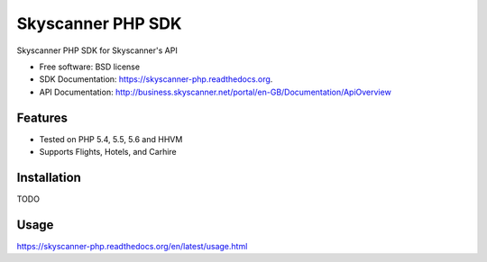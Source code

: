 ===============================
Skyscanner PHP SDK
===============================

.. image:: https://travis-ci.org/projectivemotion/skyscanner-php-sdk.svg?branch=develop
    :target: https://travis-ci.org/projectivemotion/skyscanner-php-sdk

.. image:: https://img.shields.io/pypi/v/skyscanner.svg
    :target: https://pypi.python.org/pypi/skyscanner

.. image:: https://readthedocs.org/projects/skyscanner-php/badge/?version=latest
        :target: https://readthedocs.org/projects/skyscanner-php/?badge=latest
        :alt: Documentation Status

.. image:: https://coveralls.io/repos/Skyscanner/skyscanner-php-sdk/badge.svg?branch=master&service=github
        :target: https://coveralls.io/github/Skyscanner/skyscanner-php-sdk?branch=master


Skyscanner PHP SDK for Skyscanner's API

* Free software: BSD license
* SDK Documentation: https://skyscanner-php.readthedocs.org.
* API Documentation: http://business.skyscanner.net/portal/en-GB/Documentation/ApiOverview


Features
--------

* Tested on PHP 5.4, 5.5, 5.6 and HHVM
* Supports Flights, Hotels, and Carhire


Installation
------------

TODO

Usage
-----

https://skyscanner-php.readthedocs.org/en/latest/usage.html  
